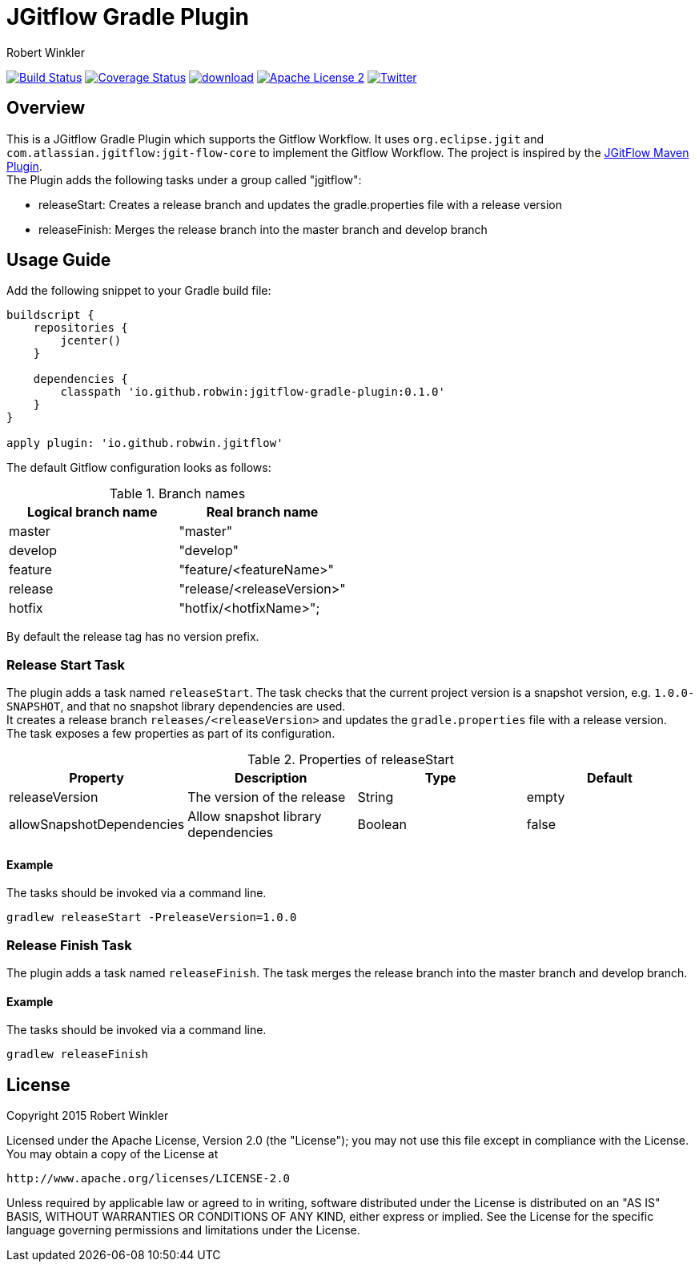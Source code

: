 = JGitflow Gradle Plugin
:author: Robert Winkler
:version: 0.1.0
:hardbreaks:

image:https://travis-ci.org/RobWin/jgitflow-gradle-plugin.svg["Build Status", link="https://travis-ci.org/RobWin/jgitflow-gradle-plugin"] image:https://coveralls.io/repos/RobWin/jgitflow-gradle-plugin/badge.svg["Coverage Status", link="https://coveralls.io/r/RobWin/jgitflow-gradle-plugin"] image:https://api.bintray.com/packages/robwin/maven/jgitflow-gradle-plugin/images/download.svg[link="https://bintray.com/robwin/maven/jgitflow-gradle-plugin/_latestVersion"] image:http://img.shields.io/badge/license-ASF2-blue.svg["Apache License 2", link="http://www.apache.org/licenses/LICENSE-2.0.txt"] image:https://img.shields.io/badge/Twitter-rbrtwnklr-blue.svg["Twitter", link="https://twitter.com/rbrtwnklr"]

== Overview

This is a JGitflow Gradle Plugin which supports the Gitflow Workflow. It uses `org.eclipse.jgit` and `com.atlassian.jgitflow:jgit-flow-core` to implement the Gitflow Workflow. The project is inspired by the http://jgitflow.bitbucket.org/[JGitFlow Maven Plugin].
The Plugin adds the following tasks under a group called "jgitflow":

* releaseStart: Creates a release branch and updates the gradle.properties file with a release version
* releaseFinish: Merges the release branch into the master branch and develop branch

== Usage Guide

Add the following snippet to your Gradle build file:

[source,groovy]
[subs="attributes"]
----
buildscript {
    repositories {
        jcenter()
    }

    dependencies {
        classpath 'io.github.robwin:jgitflow-gradle-plugin:{version}'
    }
}

apply plugin: 'io.github.robwin.jgitflow'
----

The default Gitflow configuration looks as follows:

.Branch names
[options="header"]
|===
|Logical branch name | Real branch name
|master | "master"
|develop | "develop"
|feature | "feature/<featureName>"
|release | "release/<releaseVersion>"
|hotfix | "hotfix/<hotfixName>";
|===

By default the release tag has no version prefix.

=== Release Start Task

The plugin adds a task named `releaseStart`. The task checks that the current project version is a snapshot version, e.g. `1.0.0-SNAPSHOT`, and that no snapshot library dependencies are used.
It creates a release branch `releases/<releaseVersion>` and updates the `gradle.properties` file with a release version.
The task exposes a few properties as part of its configuration.

.Properties of releaseStart
[options="header"]
|===
|Property | Description | Type | Default
|releaseVersion | The version of the release |  String | empty
|allowSnapshotDependencies| Allow snapshot library dependencies | Boolean| false
|===

==== Example

The tasks should be invoked via a command line.

`gradlew releaseStart -PreleaseVersion=1.0.0`

=== Release Finish Task

The plugin adds a task named `releaseFinish`. The task merges the release branch into the master branch and develop branch.

==== Example

The tasks should be invoked via a command line.

`gradlew releaseFinish`

== License

Copyright 2015 Robert Winkler

Licensed under the Apache License, Version 2.0 (the "License"); you may not use this file except in compliance with the License. You may obtain a copy of the License at

    http://www.apache.org/licenses/LICENSE-2.0

Unless required by applicable law or agreed to in writing, software distributed under the License is distributed on an "AS IS" BASIS, WITHOUT WARRANTIES OR CONDITIONS OF ANY KIND, either express or implied. See the License for the specific language governing permissions and limitations under the License.
